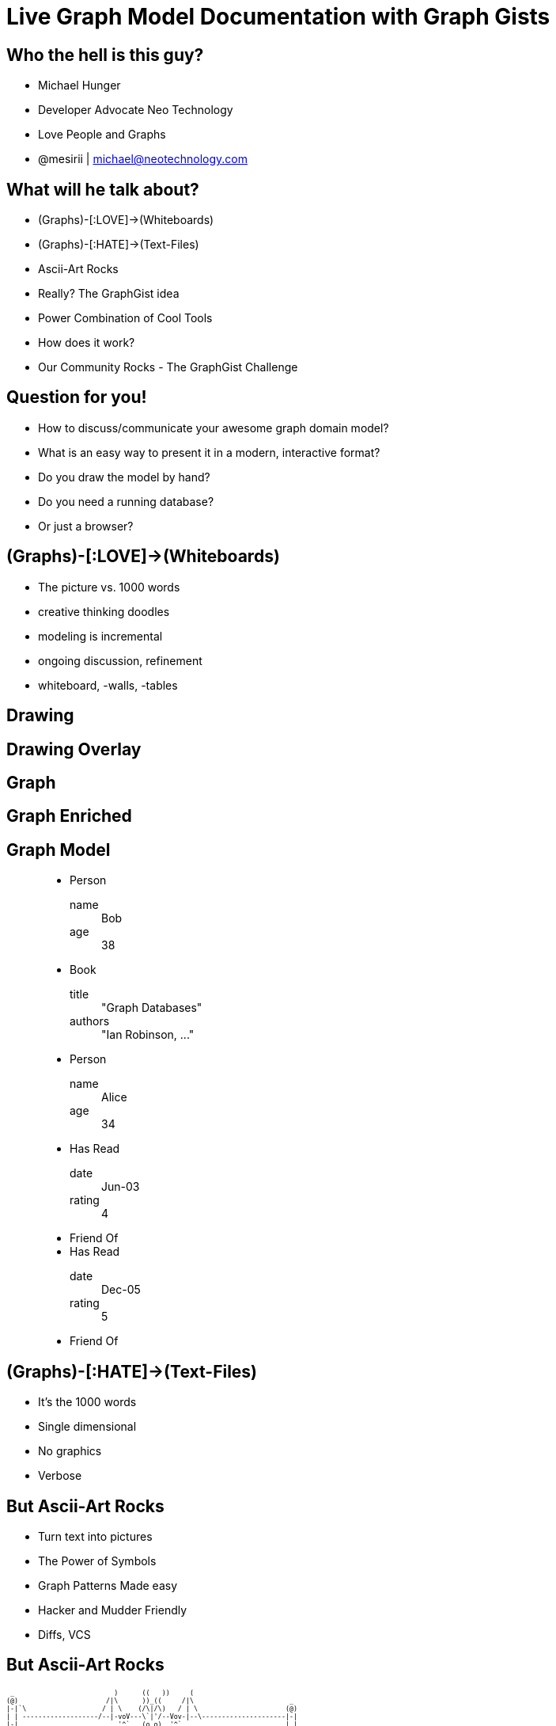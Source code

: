 = Live Graph Model Documentation with Graph Gists
:presenter: Neo Technology
:twitter: neo4j
:email: info@neotechnology.com
:backend: deckjs
:deckjsdir: ../../../asciidoc/deck.js
:deckjs_theme: neotech
:icons: font
:source-highlighter: codemirror
:navigation:
:goto:
:menu:
:status:
:arrows:
:customjs: ../../../asciidoc/js/checkcypher.js
:gist-source: https://raw.github.com/neo4j-contrib/gists/master/
:footer: © All Rights Reserved 2013 | Neo Technology, Inc.
:img: img
:logo: {img}/Neo_Technology.jpg
:allow-uri-read:
:video:
:docs-link: https://github.com/neo4j-contrib/asciidoc-slides[documentation]
:download-link: https://github.com/neo4j-contrib/asciidoc-slides/archive/master.zip[download]
:sectids!:
:deckjs_transition: none

++++
<style type="text/css">
.small {
   font-size:0.6em;
}
</style>
++++




// = Live Graph Model Documentation with Graph Gists




== Who the hell is this guy?

* Michael Hunger
* Developer Advocate Neo Technology
* Love People and Graphs
* @mesirii | michael@neotechnology.com









== What will he talk about?

[options="step"]
* (Graphs)-[:LOVE]->(Whiteboards)
* (Graphs)-[:HATE]->(Text-Files)
* Ascii-Art Rocks
* Really? The GraphGist idea
* Power Combination of Cool Tools
* How does it work?
* Our Community Rocks - The GraphGist Challenge

== Question for you!

[options="step"]
* How to discuss/communicate your awesome graph domain model?
* What is an easy way to present it in a modern, interactive format?
* Do you draw the model by hand?
* Do you need a running database?
* Or just a browser?

== (Graphs)-[:LOVE]->(Whiteboards)

[options="step"]
* The picture vs. 1000 words
* creative thinking doodles
* modeling is incremental
* ongoing discussion, refinement
* whiteboard, -walls, -tables

[canvas-image="{img}/model4.png"]
== Drawing

[canvas-image="{img}/model5.png"]
== Drawing Overlay

[canvas-image="{img}/model6.png"]
== Graph

[canvas-image="{img}/model7.png"]
== Graph Enriched


== Graph Model

++++
<figure class="graph-diagram">
<ul class="graph-diagram-markup" data-internal-scale="1.58" data-external-scale="1">
  <li class="node" data-node-id="0" data-x="-115.53164556962025" data-y="-540.7594936708862">
    <span class="caption">Person</span><dl class="properties"><dt>name</dt><dd>Bob</dd><dt>age</dt><dd>38</dd></dl></li>
  <li class="node" data-node-id="1" data-x="-358.9403254972869" data-y="-330.334538878843">
    <span class="caption">Book</span><dl class="properties"><dt>title</dt><dd>"Graph Databases"</dd><dt>authors</dt><dd>"Ian Robinson, ..."</dd></dl></li>
  <li class="node" data-node-id="2" data-x="-565.6753022399126" data-y="-595.5646381619613">
    <span class="caption">Person</span><dl class="properties"><dt>name</dt><dd>Alice</dd><dt>age</dt><dd>34</dd></dl></li>
  <li class="relationship" data-from="0" data-to="1">
    <span class="type">Has Read</span><dl class="properties"><dt>date</dt><dd>Jun-03</dd><dt>rating</dt><dd>4</dd></dl></li>
  <li class="relationship" data-from="0" data-to="2">
    <span class="type">Friend Of</span>
  </li>
  <li class="relationship" data-from="2" data-to="1">
    <span class="type">Has Read</span><dl class="properties"><dt>date</dt><dd>Dec-05</dd><dt>rating</dt><dd>5</dd></dl></li>
  <li class="relationship" data-from="2" data-to="0">
    <span class="type">Friend Of</span>
  </li>
</ul></figure>
++++

== (Graphs)-[:HATE]->(Text-Files)

[options="step"]
* It's the 1000 words
* Single dimensional
* No graphics
* Verbose

== But Ascii-Art Rocks

[options="step"]
* Turn text into pictures
* The Power of Symbols
* Graph Patterns Made easy
* Hacker and Mudder Friendly
* Diffs, VCS

== But Ascii-Art Rocks

[role=small]
----

 _                         )      ((   ))     (
(@)                      /|\      ))_((     /|\                        _
|-|`\                   / | \    (/\|/\)   / | \                      (@)
| | -------------------/--|-voV---\`|'/--Vov-|--\---------------------|-|
|-|                         '^`   (o o)  '^`                          | |
| |                               `\Y/'                               |-|
|-|          Welcome to the Mages Lair Multiple User Dungeon          | |
| |                    Welcome to the Addiction.                      |-|
|-|                                                                   | |
| |                                                                   |-|
|_|___________________________________________________________________| |
(@)               l   /\ /        ( (       \ /\   l                `\|-|
                  l /   V          \ \       V   \ l                  (@)
                  l/               _) )_          \I
                                   `\ /'
                                     `
----

[canvas-image="{img}/blank.png"]
== Cypher

++++
<h1>Cypher</h1>
++++

== (Cypher)-[:USES]->(Ascii-Art)

[options="step"]
* Declarative Graph Query Language
* Graph Pattern Matching
* Humane, Readable
* Expressive
* Read and Write Graphs
* Tabular Results

[canvas-image="{img}/pattern2.gif"]
== Cypher Query

[canvas-image="{img}/pattern1.gif"]
== Cypher Pattern

== Cypher Query

=== Setup

[source,cypher]
----
CREATE (neo:Company {name:"Neo"})-[:IN]->(:Country {tld:"SE"})
CREATE (:Person {name:"Peter",age:40})-[:WORKS_AT]->(neo)
CREATE (:Person {name:"Kenny",age:23})-[:WORKS_AT]->(neo)
CREATE (:Person {name:"Kenny",age:23})-[:WORKS_AT]->(neo)
CREATE (structr:Company {name:"Structr"})-[:IN]->(:Country {tld:"DE"})
CREATE (:Person {name:"Axel",age:39})-[:WORKS_AT]->(structr)
CREATE (:Person {name:"Christian",age:25})-[:WORKS_AT]->(structr)
----

=== Query

[source,cypher]
----
// Count Hipsters by Country
MATCH (p:Person)-[:WORKS_AT]->(:Company)-[:IN]->(c:Country)
WHERE p.age < 28
RETURN c.tld, count(p) as hipsters
----

== How do you demo it?

* We built our own sandbox

=== The Neo4j Console
++++
<iframe src="http://console.neo4j.org/r/cctayc" width="800" height="400"></iframe>
++++

== Console - Sandbox, a useful Tool

=== How does it work?

[options="step"]
* Tiny Webapp on Heroku
* In-Memory throwaway Neo4j instances
* Simple Console UI with Graph Viz and Table Results
* One Click sharing
* Repl, SandBox, Bug-Reporter, Modeling Questions


=== People love it

[canvas-image="{img}/Neo4jConsole.jpg"]
== Neo4j Console Sample

[canvas-image="{img}/blank.png"]
== AsciiDoc

++++
<h1>AsciiDoc</h1>
++++

== AsciiDoc - the better Markup Language

[options="step"]
* Full Toolchain for book generation
* lots of options
* still easy to read text files
* generates html, pdf, text
* The Neo4j Manual is pure AsciiDoc goodness

== AsciiDoc Example (source)

[source,asciidoc]
----
== Basic AsciiDoc formatting

[width="50%",cols="1m,1a"]
|===
| \_Italic_ | _Italic_
| \*Bold* | *Bold*
| \`Monospace` | `Monospace`
| `http://www.neo4j.org/` | http://www.neo4j.org/
| `http://www.neo4j.org/[neo4j.org]` | http://www.neo4j.org/[neo4j.org]
| `link:./?5956246[Link to a GraphGist]` | link:./?5956246[Link to a GraphGist]
|===

Headings:

 = Heading 1
 == Heading 2
 === Heading 3

Images:

 image::http://assets.neo4j.org/img/still/cineasts.gif[]
----

[canvas-image="{img}/asciidoc_github.jpg"]
== AsciiDoc Example (rendered source)

[role="canvas-caption", position="bottom-right"] 
AsciiDoc Example (rendered source)

[canvas-image="{img}/asciidoc_gist.jpg"]
== AsciiDoc Example (rendered)

[role="canvas-caption", position="bottom-right"] 
AsciiDoc Example (rendered)

== AsciiDoctor - the better AsciiDoc

[options="step"]
* Reimplementation in Ruby (also jRuby)
* **Much** faster
* lots of extensions
* support for deck.js (you see it)
* Cross-Compiled to Javascript (Opal.js)

== Focus, Michael

=== What was the question again?

=== How to present a live, graph model?

== What is a gist?

* A useful snippet of information
* Easy to share, fork and change
* Nicely rendered and presented

== What is a GraphGist?

=== an AsciiDoc file with:

[options="step"]
* a graph domain model (cypher)
* describing text and pictures
* some example queries checked against the model
* interactively executable (Cypher)
* a Neo4j Console for further exploration


[canvas-image="{img}/got_gist.jpg"]
== Really? The GraphGist idea
[role="canvas-caption", position="bottom-right"] 
http://gist.neo4j.org/?6029850[]

== What does it look like?

[source,role=small]
----
 = The Game of Thrones in Neo4j
 
 image::http://maxdemarzidotcom.files.wordpress.com/2013/06/neoiscoming.jpg?w=580[]
 
 == The setup
 
 //hide
 [source,cypher]
 ----
 CREATE 
 (_0 { name:"Westeros" }),
 (_1 { house:"Tully" }),
 ...
 (_13 { name:"Danaerys" }),
 ...
 (_28 { name:"Tyrion" }), 
 _1-[:HOUSE]->_0, 
 _13-[:MARRIED_TO]->_12, 
 _14-[:CHILD_OF]->_8, 
 ...
 _27-[:CHILD_OF]->_19, _28-[:CHILD_OF]->_10
 ----
 
 //graph

 == Find all children of all houses

 [source, cypher]
 ----
 MATCH (westeros)<-[:HOUSE]-(house)<-[:OF_HOUSE]-(ancestor), family=(ancestor)<-[:CHILD_OF*0..]-(last)
 WHERE westeros.name='Westeros'
 RETURN house.house, collect(DISTINCT last.name)
 ----

 //table

 == Find all the children of parents that are siblings 

 [source,cypher]
 ----
 MATCH (kid)-[:CHILD_OF]->(parent1)-[:CHILD_OF]->(ancestor)<-[:CHILD_OF]-(parent2)<-[:CHILD_OF]-(kid) 
 RETURN DISTINCT kid.name as name
 ----
 
 //table
----


== What does it look like? (setup)

[source]
----
 = The Game of Thrones in Neo4j
 
 image::http://maxdemarzidotcom.files.wordpress.com/2013/06/neoiscoming.jpg?w=580[]
 
 == The setup
 
 //hide
 [source,cypher]
 ----
 CREATE 
 (_0 { name:"Westeros" }),
 (_1 { house:"Tully" }),
 ...
 (_13 { name:"Danaerys" }),
 ...
 (_28 { name:"Tyrion" }), 
 _1-[:HOUSE]->_0, 
 _13-[:MARRIED_TO]->_12, 
 _14-[:CHILD_OF]->_8, 
 ...
 _27-[:CHILD_OF]->_19, _28-[:CHILD_OF]->_10
 ----
 
 //graph

----

== What does it look like? (use-case)

[source]
----
  == Find all children of all houses
  
  [source, cypher]
  ----
  MATCH (westeros)<-[:HOUSE]-(house)<-[:OF_HOUSE]-(ancestor), family=(ancestor)<-[:CHILD_OF*0..]-(last)
  WHERE westeros.name='Westeros'
  RETURN house.house, collect(DISTINCT last.name)
  ----
  
  //table
  
  //graph

----

[canvas-image="{img}/graphgist.jpg"]
== Graph Gist Graph

[canvas-image="{img}/blank.png"]
== Power Tool Combo

++++
<h1>Power Tool Combo</h1>
++++

== Power Combination of Cool Tools

[options="step"]
* AsciiDoc(tor) running in Browser with Opal.js
* Cypher
* Neo4j Console
* JavaScript (D3.js, jQuery)
* HTML5 (postMessage)
* GitHub Gists

=== The Glue? Javascript

[canvas-image="{img}/swiss-army-knife.jpg"]
== Swiss Army Knife

== How does it work (Rendering)?

[options="step"]
. Load Gist file from GitHub Gist / Url
. Render AsciiDoc to HTML5 on the fly
. Write to page / CSS
. Placeholder replacement

== How does it work (Queries) ?

[options="step",start=5]
. Instantiate Console IFrame
. Find all setup- and use-case queries
. Send to Console, Check Results
. Render Results as Table or Graph
. Reset and Show Console


== Next Step ?

=== We have a great tool for model documentation

=== Now we need some models, aka content

=== Don't make something up!

=== Ask your users, your Community

=== Create a Challenge (or two)


== First Challenge (September)

[options="step"]
* Give me anything
* Nice Prizes (Money, Books, T-Shirts, Tickets)
* Impressive http://blog.neo4j.org/2013/10/the-first-graphgist-challenge-completed.html[17 submissions in 4 weeks]

=== Winners

[options="step"]
. http://gist.neo4j.org/?6619085[US Flights & Airports] by Nicole White
. http://gist.neo4j.org/?github-jotomo%2Fneo4j-gist-challenge%2F%2Flearning-graph%2Flearning-graph.adoc[Learning Graph] by Johannes Mockenhaupt
. http://gist.neo4j.org/?6506717[Chess Games] and Positions by Wes Freeman

== Second Challenge (Winter Dec+Jan)

[options="step"]
* 10 Categories from Education, Tranport up to Advanced aka. "Show Off"
* Unbelievable https://github.com/neo4j-contrib/graphgist/wiki[65 submissions in 8 weeks w/ holidays]
* High quality content
* Hard to choose winners

== Winter Challenge Winners

[options="step"]
* http://blog.neo4j.org/2014/02/graph-gist-winter-challenge-winners.html[11 Winners in the categories], just 3 examples
* http://gist.neo4j.org/?8021754[Organization Learning] by @luannem - covering your path through courses and certifications in a learning management system.
* http://gist.neo4j.org/?8139605[Single Malt Scotch Whisky] by @patbaumgartner is my personal favorite, you certainly know why
* http://gist.neo4j.org/?8526106[Amazon Web Services Global Infrastructure Graph] by @aidanjcasey represents all regions, zones, services and instance types as a graph

== What's in for you?

[options="step"]
* Use them !
* GraphGists are fun
* They help you model, communicate and discuss your domain
* Great for Stackoverflow questions and answers
* Free to use, any AsciiDoc-File-URL will do
* Rendered in your Browser

== Can I win something?

[options="step"]
* Sure
* Submit your original GraphGist through this form http://bit.ly/graphgist
* Get A T-Shirt
* Be famous

[canvas-image="{img}/blank.png"]
== That's it

++++
<h1>Questions ? Thank You!</h1>
++++
